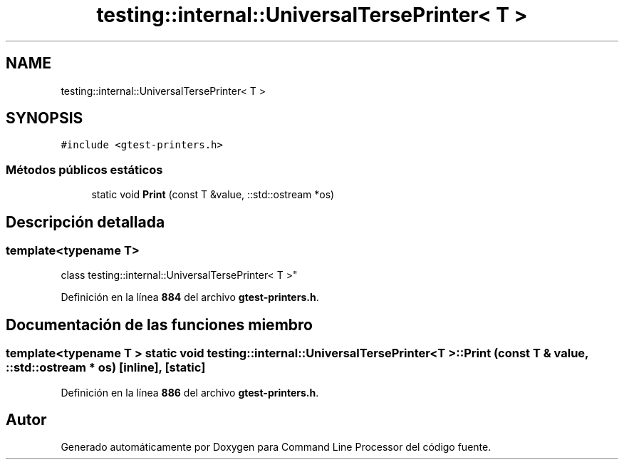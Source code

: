 .TH "testing::internal::UniversalTersePrinter< T >" 3 "Viernes, 5 de Noviembre de 2021" "Version 0.2.3" "Command Line Processor" \" -*- nroff -*-
.ad l
.nh
.SH NAME
testing::internal::UniversalTersePrinter< T >
.SH SYNOPSIS
.br
.PP
.PP
\fC#include <gtest\-printers\&.h>\fP
.SS "Métodos públicos estáticos"

.in +1c
.ti -1c
.RI "static void \fBPrint\fP (const T &value, ::std::ostream *os)"
.br
.in -1c
.SH "Descripción detallada"
.PP 

.SS "template<typename T>
.br
class testing::internal::UniversalTersePrinter< T >"
.PP
Definición en la línea \fB884\fP del archivo \fBgtest\-printers\&.h\fP\&.
.SH "Documentación de las funciones miembro"
.PP 
.SS "template<typename T > static void \fBtesting::internal::UniversalTersePrinter\fP< T >::Print (const T & value, ::std::ostream * os)\fC [inline]\fP, \fC [static]\fP"

.PP
Definición en la línea \fB886\fP del archivo \fBgtest\-printers\&.h\fP\&.

.SH "Autor"
.PP 
Generado automáticamente por Doxygen para Command Line Processor del código fuente\&.
